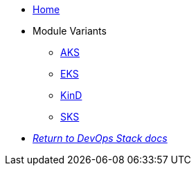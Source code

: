 * xref:ROOT:README.adoc[Home]
* Module Variants
** xref:ROOT:aks/README.adoc[AKS]
** xref:ROOT:eks/README.adoc[EKS]
** xref:ROOT:kind/README.adoc[KinD]
** xref:ROOT:sks/README.adoc[SKS]
* xref:ROOT:ROOT:index.adoc[_Return to DevOps Stack docs_]
